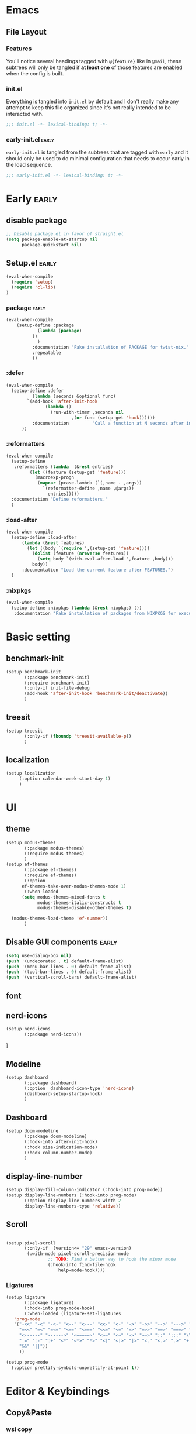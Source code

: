 * Emacs
** File Layout
*** Features
You'll notice several headings tagged with =@{feature}= like in =@mail=, these
subtrees will only be tangled if *at least one* of those features are enabled when
the config is built.

*** init.el
Everything is tangled into =init.el= by default and I don't really make any
attempt to keep this file organized since it's not really intended to be
interacted with.

#+begin_src emacs-lisp :tangle init.el
;;; init.el -*- lexical-binding: t; -*-
#+end_src

*** early-init.el :early:
=early-init.el= is tangled from the subtrees that are tagged with =early= and it
should only be used to do minimal configuration that needs to occur early in the
load sequence.

#+begin_src emacs-lisp :tangle early-init.el
;;; early-init.el -*- lexical-binding: t; -*-
#+end_src


* Early :early:
:PROPERTIES:
:header-args:emacs-lisp: :tangle early-init.el
:END:

** disable package
#+begin_src emacs-lisp
  ;; Disable package.el in favor of straight.el
  (setq package-enable-at-startup nil
        package-quickstart nil)
#+end_src
** Setup.el :early:



#+begin_src emacs-lisp
  (eval-when-compile
    (require 'setup)
    (require 'cl-lib)
  )
#+end_src
*** package :early:

#+begin_src emacs-lisp
  (eval-when-compile
      (setup-define :package
    		  (lambda (package)
  		    ()
  		      )
    	    :documentation "Fake installation of PACKAGE for twist-nix."
    	    :repeatable 
    	    ))
     
#+end_src

*** :defer

#+begin_src emacs-lisp
  (eval-when-compile
    (setup-define :defer
      		(lambda (seconds &optional func)
  		  `(add-hook 'after-init-hook
  			     (lambda ()
  			       (run-with-timer ,seconds nil
  					       ,(or func (setup-get 'hook))))))
    		:documentation         "Call a function at N seconds after init."
  		))
#+end_src
*** :reformatters
#+begin_src emacs-lisp
  (eval-when-compile
    (setup-define
     :reformatters (lambda  (&rest entries)
  		   (let ((feature (setup-get 'feature)))
  		     (macroexp-progn
  		      (mapcar (pcase-lambda (`(,name . ,args))
  				`(reformatter-define ,name ,@args))
  			      entries)))))
    :documentation "Define reformatters."
    )
#+end_src
*** :load-after
#+begin_src emacs-lisp
  (eval-when-compile
    (setup-define :load-after
  		(lambda (&rest features)
  		  (let ((body `(require ',(setup-get 'feature))))
  		    (dolist (feature (nreverse features))
  		      (setq body `(with-eval-after-load ',feature ,body)))
  		    body))
  		:documentation "Load the current feature after FEATURES.")
    )
#+end_src

*** :nixpkgs
#+begin_src emacs-lisp :yes
  (eval-when-compile
    (setup-define :nixpkgs (lambda (&rest nixpkgs) ())
     :documentation "Fake installation of packages from NIXPKGS for executables."))
#+end_src
* Basic setting
** benchmark-init
#+begin_src emacs-lisp
  (setup benchmark-init
         (:package benchmark-init)
         (:require benchmark-init)
         (:only-if init-file-debug
  		 (add-hook 'after-init-hook 'benchmark-init/deactivate))
         )
#+end_src
** treesit
#+begin_src emacs-lisp
  (setup treesit
         (:only-if (fboundp 'treesit-available-p))
         )
#+end_src
** localization
#+begin_src emacs-lisp
  (setup localization
       (:option calendar-week-start-day 1)
       )

#+end_src
* UI
** theme
#+begin_src emacs-lisp
  (setup modus-themes
         (:package modus-themes)
         (:require modus-themes)
         )
  (setup ef-themes
         (:package ef-themes)
         (:require ef-themes)
         (:option
    	ef-themes-take-over-modus-themes-mode 1)
         (:when-loaded
    	(setq modus-themes-mixed-fonts t
    	      modus-themes-italic-constructs t
    	      modus-themes-disable-other-themes t)

  	(modus-themes-load-theme 'ef-summer))
         )
#+end_src
** Disable GUI components :early:
#+begin_src emacs-lisp
  (setq use-dialog-box nil)
  (push '(undecorated . t) default-frame-alist)
  (push '(menu-bar-lines . 0) default-frame-alist)
  (push '(tool-bar-lines . 0) default-frame-alist)
  (push '(vertical-scroll-bars) default-frame-alist)
#+end_src
** font
** nerd-icons
#+begin_src emacs-lisp
  (setup nerd-icons
         (:package nerd-icons))
#+end_src]
** Modeline
#+begin_src emacs-lisp
  (setup dashboard
         (:package dashboard)
         (:option  dashboard-icon-type 'nerd-icons)
         (dashboard-setup-startup-hook)
         )

#+end_src

** Dashboard
#+begin_src emacs-lisp
  (setup doom-modeline
         (:package doom-modeline)
         (:hook-into after-init-hook)
         (:hook size-indication-mode)
         (:hook column-number-mode)
         )

#+end_src
** display-line-number
#+begin_src emacs-lisp
  (setup display-fill-column-indicator (:hook-into prog-mode))
  (setup display-line-numbers (:hook-into prog-mode)
         (:option display-line-numbers-width 2
  	     display-line-numbers-type 'relative))
#+end_src

** Scroll
#+begin_src emacs-lisp

  (setup pixel-scroll
         (:only-if  (version<= "29" emacs-version)
  		  (:with-mode pixel-scroll-precision-mode
  			      ;; TODO: Find a better way to hook the minor mode
  			      (:hook-into find-file-hook
  					  help-mode-hook))))
#+end_src

*** Ligatures
#+begin_src emacs-lisp
(setup ligature
       (:package ligature)
       (:hook-into prog-mode-hook)
       (:when-loaded (ligature-set-ligatures
   'prog-mode
   '("-<<" "-<" "-<-" "<--" "<---" "<<-" "<-" "->" "->>" "-->" "--->" "->-" ">-" ">>-" "<->" "<-->" "<--->" "<---->" "<!--"
     "=<<" "=<" "=<=" "<==" "<===" "<<=" "<=" "=>" "=>>" "==>" "===>" "=>=" ">=" ">>=" "<=>" "<==>" "<===>" "<====>" "<!---"
     "<------" "------>" "<=====>" "<~~" "<~" "~>" "~~>" "::" ":::" "\\/" "/\\" "==" "!=" "/=" "~=" "<>" "===" "!==" "=/=" "=!="
     ":=" ":-" ":+" "<*" "<*>" "*>" "<|" "<|>" "|>" "<." "<.>" ".>" "+:" "-:" "=:" "<******>" "(*" "*)" "++" "+++" "|-" "-|"
     "&&" "||"))
     ))

(setup prog-mode
  (:option prettify-symbols-unprettify-at-point t))
#+end_src


* Editor & Keybindings
** Copy&Paste
*** wsl copy
#+begin_src emacs-lisp
(setq select-active-regions nil)
#+end_src
** Editor Config
#+begin_src emacs-lisp
(setup editorconfig)
#+end_src
** Meow with treesitter

#+begin_src emacs-lisp
  (defconst meow-cheatsheet-layout-engrammer
  '((<TLDE> "[" "{")
    (<AE01> "1" "!")
    (<AE02> "2" "@")
    (<AE03> "3" "#")
    (<AE04> "4" "$")
    (<AE05> "5" "%")
    (<AE06> "6" "^")
    (<AE07> "7" "&")
    (<AE08> "8" "*")
    (<AE09> "9" "()")
    (<AE10> "0" ")")
    (<AE11> "[" "{")
    (<AE12> "]" "}")
    (<AD01> "b" "B")
    (<AD02> "y" "Y")
    (<AD03> "o" "O")
    (<AD04> "u" "U")
    (<AD05> "'" "\"")
    (<AD06> ";" ":")
    (<AD07> "l" "L")
    (<AD08> "d" "D")
    (<AD09> "w" "W")
    (<AD10> "v" "v")
    (<AD11> "z" "Z")
    (<AD12> "+" "=")
    (<AC01> "c" "C")
    (<AC02> "i" "i")
    (<AC03> "e" "E")
    (<AC04> "a" "A")
    (<AC05> "," "<")
    (<AC06> "." ">")
    (<AC07> "h" "H")
    (<AC08> "t" "T")
    (<AC09> "s" "S")
    (<AC10> "n" "N")
    (<AC11> "q" "Q")
    (<AB01> "g" "G")
    (<AB02> "x" "X")
    (<AB03> "j" "J")
    (<AB04> "k" "K")
    (<AB05> "-" "_")
    (<AB06> "/" "?")
    (<AB07> "r" "R")
    (<AB08> "m" "M")
    (<AB09> "f" "f")
    (<AB10> "p" "P")
    (<BKSL> "-" "_")))

  (setup meow
   (:package meow)
   (:require meow)
   (:when-loaded
      (setq meow-cheatsheet-layout meow-cheatsheet-layout-engrammer)
    (meow-motion-overwrite-define-key
     ;; 'j' and 'k' are suggested to be bound to `meow-next' and `meow-prev', but
     ;; these deactivate the region, which is not helpful unless we're in normal
     ;; state.
     ;; TODO PR in suggested bindings
     '("n" . next-line)
     '("p" . previous-line)
     '("<escape>" . ignore))
    (meow-leader-define-key
     ;; ;; The suggested bindings would have allowed us to use 'SPC j' and 'SPC k'
     ;; ;; to run whatever commands were originally mapped to 'j' and 'k' while in
     ;; ;; Motion state. But our bindings make SPC k the prefix for
     ;; ;; `doom-leader-code-map', so that won't work. Nevertheless, we leave
     ;; ;; those bindings here anyway.
     ;; SPC j/k will run the original command in MOTION state
     ;; (because we set `meow-motion-remap-prefix' to "C-")
     '("j" . "C-j")
     '("k" . "C-k")
     ;; Use SPC (0-9) for digit arguments.
     '("1" . meow-digit-argument)
     '("2" . meow-digit-argument)
     '("3" . meow-digit-argument)
     '("4" . meow-digit-argument)
     '("5" . meow-digit-argument)
     '("6" . meow-digit-argument)
     '("7" . meow-digit-argument)
     '("8" . meow-digit-argument)
     '("9" . meow-digit-argument)
     '("0" . meow-digit-argument)
     '("/" . meow-keypad-describe-key)
     '("?" . meow-cheatsheet))
    (meow-normal-define-key
     '("0" . meow-expand-0)
     '("1" . meow-expand-1)
     '("2" . meow-expand-2)
     '("3" . meow-expand-3)
     '("4" . meow-expand-4)
     '("5" . meow-expand-5)
     '("6" . meow-expand-6)
     '("7" . meow-expand-7)
     '("8" . meow-expand-8)
     '("9" . meow-expand-9)
     '("-" . negative-argument)
     '(";" . meow-reverse)
     '("," . meow-inner-of-thing)
     '("." . meow-bounds-of-thing)
     '("[" . meow-beginning-of-thing)
     '("]" . meow-end-of-thing)
     '("/" . meow-visit)
     '("a" . meow-append)
     '("A" . meow-open-below)
     '("b" . meow-back-word)
     '("B" . meow-back-symbol)
     '("c" . meow-change)
     '("C" . meow-cancel)
     '("d" . meow-prev)
     '("D" . meow-prev-expand)
     '("e" . meow-next-word)
     '("E" . meow-next-symbol)
     '("f" . meow-find)
     '("F" . meow-find-ref)
     '("g" . meow-cancel-selection)
     '("G" . meow-grab)
     '("h" . meow-left)
     '("H" . meow-left-expand)
     '("i" . meow-insert)
     '("I" . meow-open-above)
     '("j" . meow-join)
     '("J" . meow-join-sexp)
     '("k" . meow-kill)
     '("K" . meow-keypad)
     '("l" . meow-line)
     '("L" . meow-goto-line)
     '("m" . meow-mark-word)
     '("M" . meow-mark-symbol)
     '("n" . meow-next)
     '("N" . meow-next-expand)
     '("o" . meow-block)
     '("O" . meow-to-block)
     '("p" . meow-yank)
     '("P" . meow-yank-pop)
     '("q" . meow-quit)
     '("Q" . meow-search)
     '("r" . meow-replace)
     '("R" . meow-swap-grab)
     '("s" . meow-right)
     '("S" . meow-right-expand)
     '("t" . meow-next)
     '("T" . meow-next-expand)
     '("u" . meow-undo)
     '("U" . meow-undo-in-selection)
     '("v" . meow-till)
     '("V" . meow-visit)
     '("w" . meow-mark-word)
     '("W" . meow-mark-symbol)
     '("x" . meow-delete)
     '("X" . meow-backward-delete)
     '("y" . meow-save)
     '("Y" . meow-sync-grab)
     '("z" . meow-pop-selection)
     '("'" . repeat)
     '("\\" . qutoed-insert)
     '("<escape>" . ignore)
     )
    (meow-global-mode 1)
    )
   )
  (setup meow-tree-sitter
         (:package meow-tree-sitter)
         (:load-after meow)
         (:when-loaded (meow-tree-sitter-register-defaults)
  		     )
         )
#+end_src
** Keybiding
*** Which-key
#+begin_src emacs-lisp
(setup which-key
       (:package which-key)
       (:hook-into after-init-hook)
       (:option which-key-idle-delay 0.3)
       )

#+end_src
** Undo
Increase undo limit.
#+begin_src emacs-lisp
(setup undo-fu
       (:package undo-fu)
       (:option undo-limit 1000000
             undo-strong-limit (* 2 undo-limit))
       )
#+end_src

** Synatax & Checker

* Completion
Enable indentation and completion with the =TAB= key.
#+begin_src emacs-lisp
;; (setq tab-always-indent 'complete)
#+end_src

Cycle with the =TAB= key if there are only few candidates.
#+begin_src emacs-lisp
;; (setq completion-cycle-threshold 3)
#+end_src


** Style
*** orderless
Space-separated matching components matching in any order.
#+begin_src emacs-lisp
(setup orderless
       (:package orderless)
       (:option
        completion-styles '(substring orderless)
        completion-category-defaults nil
        completion-category-overrides '((file (styles partial-completion)))))
#+end_src

** Buffer
*** corfu
Completion Overlay Region FUnction.
#+begin_src emacs-lisp

(setup corfu
       (:package corfu)
       (:with-mode global-corfu-mode
  		   (:hook-into after-init-hook))
       ;; load features
       (:also-load nerd-icons-corfu)
       (:with-feature corfu-popupinfo
  		      (:option corfu-popupinfo-delay '(0.5 . 1.0))
  		      (:hook-into corfu-mode-hook))
       (:with-feature corfu-history
  		      (:hook-into corfu-mode-hook)
  		      )
       (:option
  	corfu-auto t
  	corfu-atuo-refix 2
  	corfu-cycle t
  	corfu-preselect 'prompt
  	corfu-count 16
  	corfu-max-width 120
  	corfu-on-exact-match nil
  	corfu-quit-at-boundary     'separator
  	tab-always-indent 'complete))

(setup nerd-icons-corfu
       (:package nerd-icons-corfu)
       (:also-load nerd-icons)
       )


#+end_src

** Minibuffer
*** vertico
Vertical interactive completion UI.
#+begin_src emacs-lisp
  (setup vertico
         (:package vertico)
         (:also-load orderless)
         (:also-load marginalia)
         (:hook-into after-init-hook)
         (:option vertico-cycle t)
         )


#+end_src

** snippets
#+begin_src emacs-lisp
(setup tempel
       (:package tempel)
       (:also-load tempel-collection)
       (:option tempel-trigger-prefix "<")
       ;; Setup completion at point
       (defun tempel-setup-capf ()
  	 ;; Add the Tempel Capf to `completion-at-point-functions'.
  	 ;; `tempel-expand' only triggers on exact matches. Alternatively use
  	 ;; `tempel-complete' if you want to see all matches, but then you
  	 ;; should also configure `tempel-trigger-prefix', such that Tempel
  	 ;; does not trigger too often when you don't expect it. NOTE: We add
  	 ;; `tempel-expand' *before* the main programming mode Capf, such
  	 ;; that it will be tried first.
  	 (setq-local completion-at-point-functions
  		     (cons #'tempel-expand
  			   completion-at-point-functions)))
       (add-hook 'conf-mode-hook 'tempel-setup-capf)
       (add-hook 'prog-mode-hook 'tempel-setup-capf)
       (add-hook 'text-mode-hook 'tempel-setup-capf)
       )

(setup tempel-collection
       (:package tempel-collection)
       )

#+end_src
** Extensions

*** nerd-icons-completion
#+begin_src emacs-lisp
(setup nerd-icons-completion
       (:package nerd-icons-completion)
       (:also-load nerd-icons)
       (:when-loaded
  	(add-hook 'marginalia-mode-hook #'nerd-icons-completion-marginalia-setup))
       )

#+end_src

*** cape
Completion At Point Extensions.
#+begin_src emacs-lisp
(setup cape
       (:package cape)
       (:when-loaded
       (add-hook 'completion-at-point-functions #'cape-dabbrev)
       (add-hook 'completion-at-point-functions #'cape-file)
       (add-hook 'completion-at-point-functions #'cape-elisp-block)
       )
       )
#+end_src

*** consult
Commands compatible with ~completing-read~.
#+begin_src emacs-lisp
(setup consult
       (:package consult)
       (:option consult-preview-key "M-RET"))

(setup consult-xref
(:when-loaded
       (setq xref-show-xrefs-function #'consult-xref
        xref-show-definitions-function #'consult-xref))
       (:load-after consult xref)
       )
#+end_src
*** embark
#+begin_src emacs-lisp
  (setup embark
         (:package embark))
  (setup embark-consult
         (:package embark-consult)
         (:load-after embark consult)
         (:with-mode embark-collect-mode
  		   (:hook consult-preview-at-point-mode))
         )
#+end_src


*** dabbrev
#+begin_src emacs-lisp
(setup dabbrev
       (:option
        dabbrev-case-replace nil
        dabbrev-ignored-buffer-regexps '("\\.\\(?:pdf\\|jpe?g\\|png\\)\\'")))
#+end_src


*** marginalia
Annotations for completion candidates.
#+begin_src emacs-lisp
  (setup marginalia
         (:package marginalia)
         (:also-load nerd-icons-completion)
         (:hook-into after-init-hook))
#+end_src

* Navigation

** Dired
#+begin_src emacs-lisp


(setup dirvish
  (:load-after dired)
       (:package dirvish)
       )

(setup diredfl
        (:load-after dired)
       (:package diredfl)
       )

#+end_src

*** Icons
#+begin_src emacs-lisp

  (setup nerd-icons-dired
    (:package nerd-icons-dired)
    (:load-after dired)
         (:hook-into dired-mode-hook))

#+end_src

*** Git
#+begin_src emacs-lisp :tangle no
(setup dired-git-info
    (:package dired-git-info)
    )
#+end_src

** Isearch
#+begin_src emacs-lisp
(setup isearch
       (:option isearch-lazy-count t))
#+end_src

** Occur
#+begin_src emacs-lisp
(setup replace)

(setup noccur)
#+end_src



** Project
#+begin_src emacs-lisp
  (setup projectile
         (:package projectile)
         (projectile-mode +1)
         )

#+end_src

* Development
Reduce scroll margin.
#+begin_src emacs-lisp
(defun prog-scroll-margin-setup ()
  "Setup `scroll-margin' for `prog-mode'."
  (setq-local scroll-margin 3))
(add-hook 'prog-mode-hook #'prog-scroll-margin-setup)
#+end_src

** Compilation
#+begin_src emacs-lisp
#+end_src

** Containers
*** Docker
#+begin_src emacs-lisp
(setup docker
       (:package docker))
#+end_src

**** Files
Support for Docker related files.
#+begin_src emacs-lisp
  (setup dockerfile-ts-mode
         (:match-file
  	"Dockerfie"))
#+end_src

*** Kubernetes
#+begin_src emacs-lisp
(setup kubernetes (:package kubernetes))
#+end_src

** Coverage
#+begin_src emacs-lisp

#+end_src

** Docs
*** DevDocs
Lookup documentation via DevDocs.
#+begin_src emacs-lisp
(setup devdocs
       (:package devdocs))
#+end_src

** Folding
Code folding with treesit-fold
#+begin_src emacs-lisp
(setup treesit-fold
       (:only-if (fboundp 'treesit-available-p))
       (:package treesit-fold)
       )

#+end_src

** Formatting


#+begin_src emacs-lisp
(setup reformatter
       (:package reformatter)
    ;;   (:reformatters
  	;; If you use prettier, you need to install its executable separately.
  	;;(prettier
  	;; :program "prettier"
  	;; :args (list (concat "--plugin-search-dir="
    ;;                         (expand-file-name
    ;;                          (locate-dominating-file default-directory "package.json")))
    ;;                 "--stdin-filepath" (buffer-file-name)))
  	;;(treefmt
  	;; :program "treefmt"
  	;; :args (list "--stdin" (buffer-file-name)))

  	;;(yamlfmt
  	;; :program "yamlfmt"
  	;; :args (list "-"))

  	;;(jq-format
  	;; :program "jq"
  	;; :args (list "."))

  	;;(biome-format
  	;; :program
  	;; (cond
  	;;  ((executable-find "bunx")
  	;;   "bunx"))
  	;; :args (append (cond
  	;;		((executable-find "bunx")
  	;;		 nil))
    ;;                   (list "@biomejs/biome" "format" (buffer-file-name)
    ;;                         (concat "--stdin-file-path=" (buffer-file-name))))))
    )

#+end_src

** REPL

*** repl-toggle
#+begin_src emacs-lisp
(setup repl-toggle
       (:package repl-toggle)
  (:option rtog/goto-buffer-fun 'pop-to-buffer)
  (:option rtog/mode-repl-alist
        '((emacs-lisp-mode . ielm)
          (org-mode . ielm))))
#+end_src


** Syntax checker
Silence next/previous error, by default it produces a message every time.
#+begin_src emacs-lisp
(advice-add 'next-error :around #'quiet-function-advice)
(advice-add 'previous-error :around #'quiet-function-advice)
#+end_src

*** flycheck
#+begin_src emacs-lisp
    (setup flymake
           (:package flycheck)
           (:when-loaded
  	  (:with-mode global-flycheck-mode
  		      (:hook-into after-init-hook))

    	)
    )

#+end_src

** Version control
#+begin_src emacs-lisp
(setq vc-follow-symlinks t)
(setq vc-make-backup-files nil)
#+end_src

*** diff
#+begin_src emacs-lisp
(setup diff
  (:option diff-font-lock-prettify t))
#+end_src

*** diff-hl
Diff indicators in fringe
#+begin_src emacs-lisp
(setup diff-hl
       (:package diff-hl))
#+end_src

*** magit
Enhanced git related views and commands.
#+begin_src emacs-lisp
  (setup magit
         (:package magit)     )

  (setup forge
         (:package forge)
         (:load-after magit))
#+end_src

** Env

#+begin_src emacs-lisp
(setup envrc
       (:package envrc)
       (:with-mode envrc-global-mode
                   (:hook-into after-init-hook))
       )
#+end_src
** LSP
*** eglot
Generic Language Server Protocol integration via ~eglot~.
#+begin_src emacs-lisp
;;  (setup eglot
;;         (:package eglot)
;;         (:option
;;          eglot-autoshutdown t
;;          eglot-code-action-indications nil
;;          eglot-confirm-server-edits nil
;;          eglot-sync-connect nil)
;;         )
;;
;;  (setup consult-eglot
;;         (:package consult-eglot)
;;         (:load-after eglot)
;;      (:with-feature consult-eglot-embark
;;      (:when-loaded
;;           (consult-eglot-embark-mode))
;;
;;         ))
;;
;;  (setup eglot-booster
;;
;;         (:package eglot-booster)
;;         (:option eglot-booster-io-only t)
;;         (:load-after eglot)
;;         (:when-loaded (:hook-into eglot-mode-hook))
;;         )
;;
#+end_src
** Debugger
**** Dape
#+begin_src emacs-lisp
  (setup dape
         (:package dape)
         (:option
  	dape-buffer-window-arrangement 'right
  	dape-inlay-hints t)
         (:when-loaded
  	(add-hook after-init-hook 'daep-breakpoint-load)
  	(add-hook kill-emasc-hook 'dape-breakpoint-save)
  	(add-hook dape-compile-hook  'kill-buffer)
  	))
#+end_src

* Writing
** Org
#+begin_src emacs-lisp
  (setup org
         (:package org)
         (:option org-directory "~/org")
         (:with-feature org-agenda
    		      (:option
    		       ;; 时间前导0
    		       org-agenda-time-leading-zero t
    		       ;; 默认显示区间
    		       org-agenda-span 6
    		       ;; agenda view 默认从周一开始显示
    		       org-agenda-start-on-weekday 1)
    		      )
         )

  (setup org-download
         (:package org-download)
         (:load-after org)
         (:option   org-download-method 'directory
    	       org-download-image-dir "~/Library/Mobile Documents/com~apple~CloudDocs/Documents/org-attach"
    	       org-download-heading-lvl 'nil)
         )

  (setup org-modern
         (:package org-modern)
         (:load-after org)
         (:when-loaded (:hook-into org-mode) (add-hook 'org-agenda-finalize-hook #'org-modern-agenda))
         (:option
    	;; Edit settings
    	org-auto-align-tags nil
    	org-tags-column 0
    	org-catch-invisible-edits 'show-and-error
    	org-special-ctrl-a/e t
    	org-insert-heading-respect-content t

    	;; Org styling, hide markup etc.
    	org-hide-emphasis-markers t
    	org-pretty-entities t
    	org-agenda-tags-column 0
    	org-ellipsis "…")
         (:when-loaded
    	(modify-all-frames-parameters
    	 '((right-divider-width . 40)
    	   (internal-border-width . 40)))
    	(dolist (face '(window-divider
    			window-divider-first-pixel
    			window-divider-last-pixel))
    	  (face-spec-reset-face face)
    	  (set-face-foreground face (face-attribute 'default :background)))
    	(set-face-background 'fringe (face-attribute 'default :background))
    	)
        )

  (setup org-modern-indent
    (:package org-modern-indent)
         (:load-after org-modern)
         (:when-loaded (:hook-into org-mode))
         (:load-after org))
  (setup org-appear
         (:load-after org)
         (:package org-appear)
         (:when-loaded (:hook-into org-mode)))

#+end_src
** Org-roam
#+begin_src emacs-lisp :tangle no

  (setup org-roam
         (:package org-roam)
         (:load-after org)
         (:option org-roam-directory (file-truename org-directory))
         (:when-loaded  (org-roam-db-autosync-mode)
  		      (setq org-id-link-to-org-use-id t)
  		      (setq org-roam-completion-everywhere t))
         )

  (setup org-roam-ui
  (:load-after org-roam)
         (:package org-roam-ui)
         (:load-after org-roam)
         (:when-loaded
  	(setq org-roam-ui-sync-theme t
                org-roam-ui-follow t
  	      org-roam-ui-update-on-save t
                org-roam-ui-open-on-start nil
  	      )
  	))

  (setup org-roam-timestamps
         (:package org-roam-timestamps)
         (:load-after org-roam)
         (:hook-into org-roam-mode-hook)
         (:option org-roam-timestamps-parent-file t))



  (setup org-transclusion
    (:load-after org-roam)
         (:package org-transclusion)
         (:hook-into org-roam-mode-hook) )

  (setup consult-org-roam
    (:load-after org-roam consult)
         (:package consult-org-roam)
         (:option
  	;; Use `ripgrep' for searching with `consult-org-roam-search'
  	consult-org-roam-grep-func #'consult-ripgrep
  	;; Configure a custom narrow key for `consult-buffer'
  	consult-org-roam-buffer-narrow-key ?r
  	;; Display org-roam buffers right after non-org-roam buffers
  	;; in consult-buffer (and not down at the bottom)
  	consult-org-roam-buffer-after-buffers t
  	)
)
#+end_src
* Major modes
:PROPERTIES:
:header-args:emacs-lisp: :tangle no
:END:

** emacs-lisp
#+begin_src emacs-lisp
(setup elisp-mode
       (:hook flymake-mode outline-minor-mode))
#+end_src


** outline
Display outlines in text like files or use it in conjunction with other major modes via ~outline-minor-mode~.
** cobol
#+begin_src emacs-lisp :tangle no
(setup cobol-mode
(:package cobol-mode)
  (:match-file "\\.\\(cob\\|cbl\\|cpy\\)\\'"))
#+end_src

** csv
#+begin_src emacs-lisp
(setup csv-mode
       (:package csv-mode)
       (:match-file "\\.[Cc][Ss][Vv]\\'")
       (:with-mode tsv-mode (:match-file "\\.tsv\\'"))
       (:option csv-separators '("," "\t" ";")))
#+end_src

** git
*** Packages
**** git-modes
*** Packages
** java
#+begin_src emacs-lisp
(setup java-ts-mode)

(setup eglot-java
       (:package eglot-java)
       (:load-after eglot)
       (:hook-into java-base-mode-hook)
       )

#+end_src

*** Packages
**** gradle-mode
#+begin_src emacs-lisp
(setup gradle-mode
       (:package gradle-mode)
       (:hook-into java-base-mode-hook kotlin-mode-hook)
       (:option gradle-executable-path "gradle"))
#+end_src

** json
#+begin_src emacs-lisp
  (setup json-ts-mode
  		   
         (:match-file "\\(?:\\(?:\\.json\\|\\.jsonld\\|\\.babelrc\\|\\.bowerrc\\|composer\\.lock\\)\\'\\)")
         )

#+end_src

*** Packages
**** json-navigator
#+begin_src emacs-lisp
(setup json-navigator)
#+end_src

** kotlin
#+begin_src emacs-lisp
(setup kotlin-mode
       (:package kotlin-mode))
#+end_src

** lua
#+begin_src emacs-lisp
(setup lua-ts-mode
  (:match-file "\\.lua\\'")
)
#+end_src

** markdown
#+begin_src emacs-lisp
;;(setup markdown-mode
;;       (:package markdown-mode)
;;       (:match-file
;;        "\\.markdown\\'"
;;        "\\.md\\'")
;;       (:hook markdown-display-inline-images)
;;       (:option markdown-enable-wiki-links t)
;;       (:option markdown-fontify-code-blocks-natively t)
;;       (:option markdown-header-scaling t)
;;       (:option markdown-hide-markup t)
;;       (:option markdown-italic-underscore t)
;;       (:option markdown-blockquote-display-char '("┃" ">"))
;;       (:option markdown-list-item-bullets '("⏺" "▪"))
;;       (:option markdown-make-gfm-checkboxes-buttons t)
;;       (:option markdown-max-image-size '(1024 . 1024)))
#+end_src

*** Packages
**** markdown-toc
Generate Table of Contents.
#+begin_src emacs-lisp
;;(setup markdown-toc (:package markdown-toc))
#+end_src


** nix
#+begin_src emacs-lisp
(setup nix-ts-mode
       (:package nix-ts-mode)
  (:with-mode nix-ts-mode (:match-file "\\.nix\\'"))
  (:hook eglot-mode-hook))
(setup nix-mode
       (:package nix-mode))
#+end_src

** nushell

#+begin_src emacs-lisp
(setup nushell-ts-mode
       (:package nushell-ts-mode)
       (:match-file "\\.nu\\'"))
#+end_src

** pdf
*** Packages
** python
#+begin_src emacs-lisp :tangle no
  (setup python-ts-mode
       (:with-mode python-ts-mode  (:match-file "\\.py\\'"))
         (:hook indent-bars-mode)
         )

  (setup lazy-ruff
      (:load-after python-ts-mode)
         (:package lazy-ruff)
  )


  (setup pet
         (:package pet)
         (:hook-into python-base-mode-hook))
#+end_src

*** Packages
**** python-test
#+begin_src emacs-lisp :tangle no
(setup python-test

  :ensure t
  :bind
  (:map python-ts-mode-map
        ("C-. t a" . python-test-project)
        ("C-. t f" . python-test-file)
        ("C-. t t" . python-test-function))
  :init
  (setq python-test-backend 'pytest)
  :config
  (setq python-test-project-root-files
        (append '("README.md") python-test-project-root-files)))
#+end_src

*** Packages
**** flymake-racket
*** Appearance
**** Variable pitch
Use variable-pitch font but still make sure everything aligns.
#+begin_src emacs-lisp :tangle no
(font-lock-add-keywords
 'rst-mode
 '(("^[[:space:]-*+]+\\(\\[.\\]\\)?" 0 'fixed-pitch append))
 'append)
#+end_src

**** Bullet lists
Pretty check-boxes as well as bullet lists.
#+begin_src emacs-lisp :tangle no
(font-lock-add-keywords
 'rst-mode
 '(("^ *\\([-*+]\\) "
    (0 (prog1 () (compose-region (match-beginning 1) (match-end 1) "⏺"))))
   ("^ *[-*+] \\[\\([Xx]\\)\\] "
    (0 (prog1 () (compose-region (match-beginning 1) (match-end 1) "✕"))))))
#+end_src

** ruby
*** Packages
** scala
#+begin_src emacs-lisp
(setup scala-mode
       (:package scala-mode)
       (:match-file "\\.\\(scala\\|sbt\\)\\'"))
#+end_src

** sh
#+begin_src emacs-lisp
(setup sh-script
       (  :hook
          flymake-mode)
       (:option
        ;; Use regular indentation for line-continuation
        sh-indent-after-continuation 'always)
)
#+end_src

*** Packages
** sql
#+begin_src emacs-lisp
(setup sql
  (:option sql-mysql-options '("--protocol=tcp" "--prompt=" "--disable-pager")))
#+end_src

** terraform
#+begin_src emacs-lisp :tangle no
(setup terraform-mode
(:package terraform-mode)
)
#+end_src

** yaml
#+begin_src emacs-lisp
(setup yaml-ts-mode
  (:match-file "\\.\\(e?ya?\\|ra\\)ml\\'")
  (:hook indent-bars-mode)
  )
#+end_src

* Tool 
:PROPERTIES:
:header-args:emacs-lisp: :tangle init.el
:END:


** Indentation guides
#+begin_src emacs-lisp
(setup indent-bars
       (:package indent-bars)
       (:option indent-bars-width-frac 0.2))
#+end_src

** Terminal
*** eat
#+begin_src emacs-lisp
(setup eat
       (:package eat))
#+end_src

** Check

#+begin_src emacs-lisp
(setup jinx
(:package jinx))
#+end_src



#+begin_src emacs-lisp
(setup (:package twist)
    (add-hook 'emacs-startup-hook #'twist-watch-mode)
)
(setup (:package nix3)
  (:option nix3-flake-remote-wait 20
        nix3-registry-list-completion-options (list :add-to-registry t
                                                    :require-match nil)))
#+end_src


